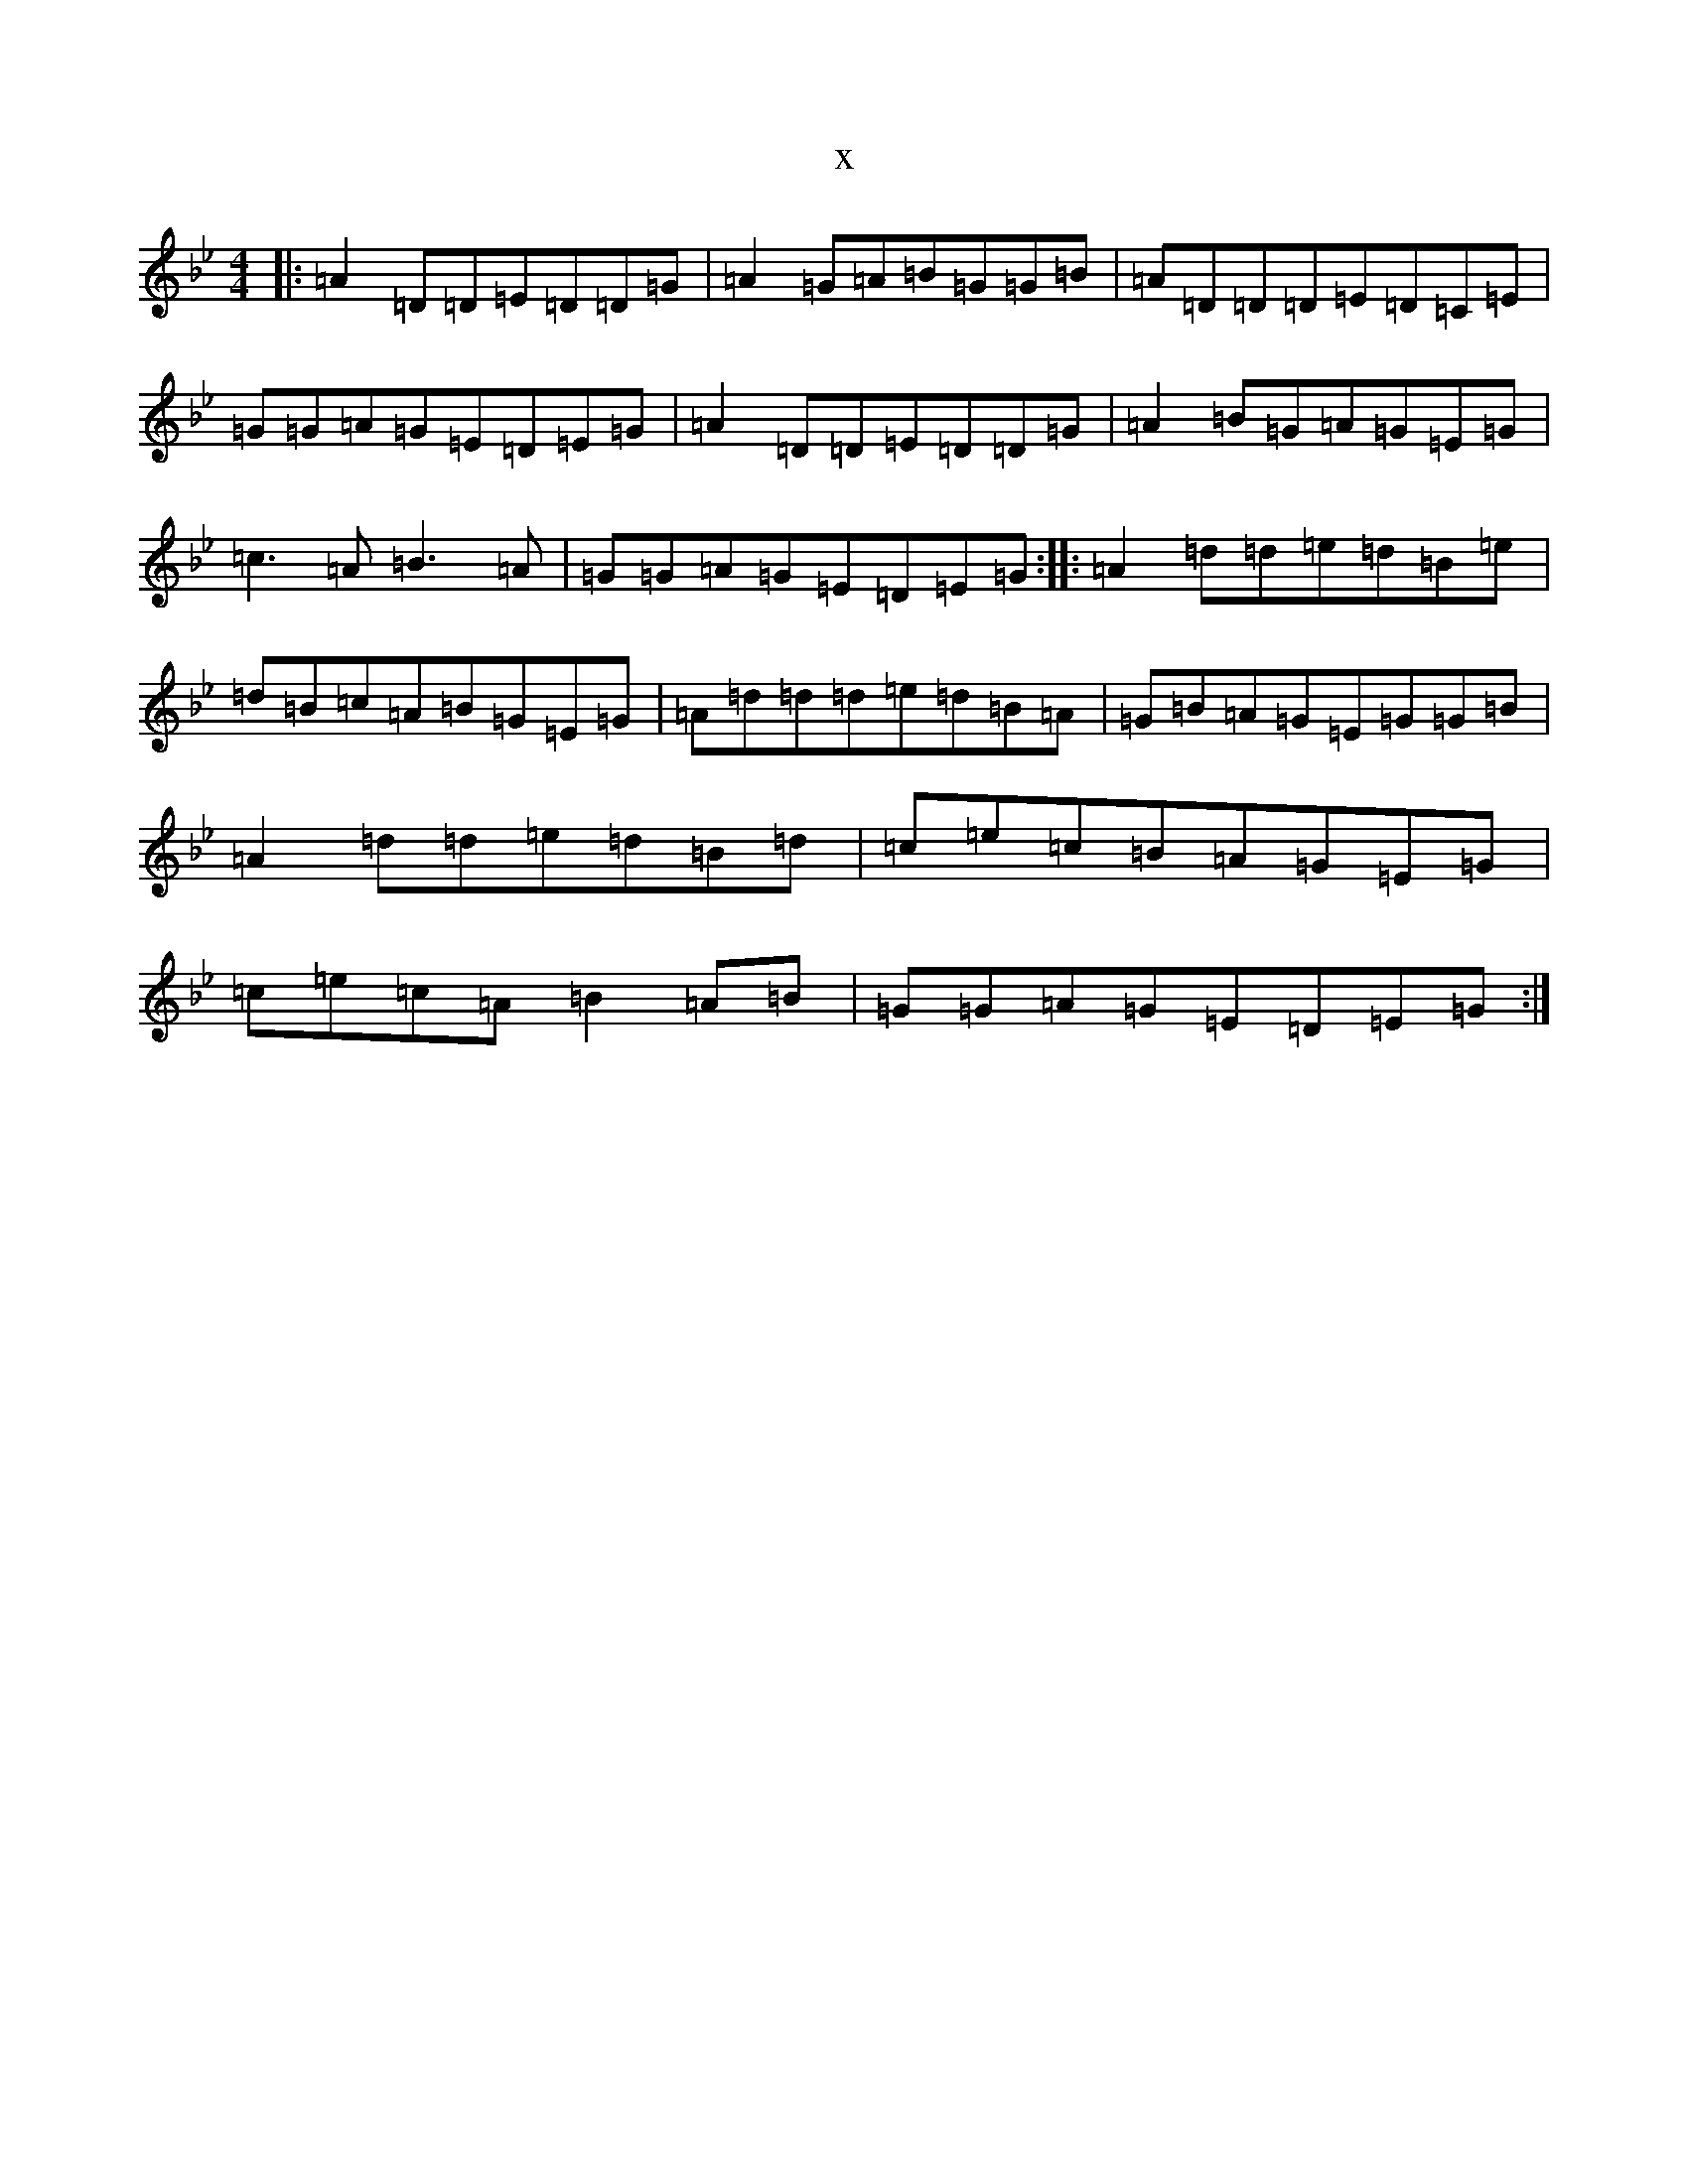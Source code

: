 X:19183
T:x
L:1/8
M:4/4
K: C Dorian
|:=A2=D=D=E=D=D=G|=A2=G=A=B=G=G=B|=A=D=D=D=E=D=C=E|=G=G=A=G=E=D=E=G|=A2=D=D=E=D=D=G|=A2=B=G=A=G=E=G|=c3=A=B3=A|=G=G=A=G=E=D=E=G:||:=A2=d=d=e=d=B=e|=d=B=c=A=B=G=E=G|=A=d=d=d=e=d=B=A|=G=B=A=G=E=G=G=B|=A2=d=d=e=d=B=d|=c=e=c=B=A=G=E=G|=c=e=c=A=B2=A=B|=G=G=A=G=E=D=E=G:|